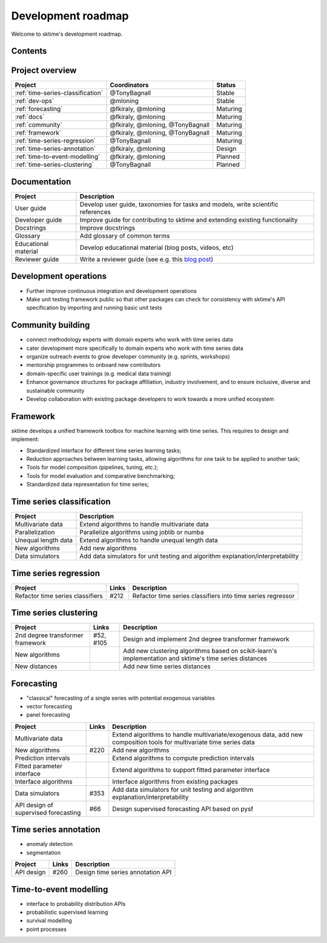 .. _roadmap:

Development roadmap
-------------------

Welcome to sktime's development roadmap.

Contents
^^^^^^^^

.. contents:: :local:


Project overview
^^^^^^^^^^^^^^^^

.. list-table::
   :header-rows: 1

   * - Project
     - Coordinators
     - Status
   * - :ref:`time-series-classification`
     - @TonyBagnall
     - Stable
   * - :ref:`dev-ops`
     - @mloning
     - Stable
   * - :ref:`forecasting`
     - @fkiraly, @mloning
     - Maturing
   * - :ref:`docs`
     - @fkiraly, @mloning
     - Maturing
   * - :ref:`community`
     - @fkiraly, @mloning, @TonyBagnall
     - Maturing
   * - :ref:`framework`
     - @fkiraly, @mloning, @TonyBagnall
     - Maturing
   * - :ref:`time-series-regression`
     - @TonyBagnall
     - Maturing
   * - :ref:`time-series-annotation`
     - @fkiraly, @mloning
     - Design
   * - :ref:`time-to-event-modelling`
     - @fkiraly, @mloning
     - Planned
   * - :ref:`time-series-clustering`
     - @TonyBagnall
     - Planned


.. _docs:

Documentation
^^^^^^^^^^^^^

.. list-table::
   :header-rows: 1

   * - Project
     - Description
   * - User guide
     - Develop user guide, taxonomies for tasks and models, write scientific references
   * - Developer guide
     - Improve guide for contributing to sktime and extending existing functionality
   * - Docstrings
     - Improve docstrings
   * - Glossary
     - Add glossary of common terms
   * - Educational material
     - Develop educational material (blog posts, videos, etc)
   * - Reviewer guide
     - Write a reviewer guide (see e.g. this `blog post <https://rgommers.github.io/2019/06/the-cost-of-an-open-source-contribution/>`_\ )

.. _dev-ops:

Development operations
^^^^^^^^^^^^^^^^^^^^^^

* Further improve continuous integration and development operations
* Make unit testing framework public so that other packages can check for consistency with sktime's API specification by importing and running basic unit tests

.. _community:

Community building
^^^^^^^^^^^^^^^^^^

* connect methodology experts with domain experts who work with time series data
* cater development more specifically to domain experts who work with time series data
* organize outreach events to grow developer community (e.g. sprints, workshops)
* mentorship programmes to onboard new contributors
* domain-specific user trainings (e.g. medical data training)
* Enhance governance structures for package affiliation, industry involvement, and to ensure inclusive, diverse and sustainable community
* Develop collaboration with existing package developers to work towards a more unified ecosystem


.. _framework:

Framework
^^^^^^^^^

sktime develops a unified framework toolbox for machine learning with time series. This requires to design and implement:

* Standardized interface for different time series learning tasks;
* Reduction approaches between learning tasks, allowing algorithms for one task to be applied to another task;
* Tools for model composition (pipelines, tuning, etc.);
* Tools for model evaluation and comparative benchmarking;
* Standardized data representation for time series;

.. _time-series-classification:

Time series classification
^^^^^^^^^^^^^^^^^^^^^^^^^^

.. list-table::
   :header-rows: 1

   * - Project
     - Description
   * - Multivariate data
     - Extend algorithms to handle multivariate data
   * - Parallelization
     - Parallelize algorithms using joblib or numba
   * - Unequal length data
     - Extend algorithms to handle unequal length data
   * - New algorithms
     - Add new algorithms
   * - Data simulators
     - Add data simulators for unit testing and algorithm explanation/interpretability

.. _time-series-regression:

Time series regression
^^^^^^^^^^^^^^^^^^^^^^

.. list-table::
   :header-rows: 1

   * - Project
     - Links
     - Description
   * - Refactor time series classifiers
     - #212
     - Refactor time series classifiers into time series regressor

.. _time-series-clustering:

Time series clustering
^^^^^^^^^^^^^^^^^^^^^^

.. list-table::
   :header-rows: 1

   * - Project
     - Links
     - Description
   * - 2nd degree transformer framework
     - #52, #105
     - Design and implement 2nd degree transformer framework
   * - New algorithms
     -
     - Add new clustering algorithms based on scikit-learn's implementation and sktime's time series distances
   * - New distances
     -
     - Add new time series distances

.. _forecasting:

Forecasting
^^^^^^^^^^^

* "classical" forecasting of a single series with potential exogenous variables
* vector forecasting
* panel forecasting

.. list-table::
   :header-rows: 1

   * - Project
     - Links
     - Description
   * - Multivariate data
     -
     - Extend algorithms to handle multivariate/exogenous data, add new composition tools for multivariate time series data
   * - New algorithms
     - #220
     - Add new algorithms
   * - Prediction intervals
     -
     - Extend algorithms to compute prediction intervals
   * - Fitted parameter interface
     -
     - Extend algorithms to support fitted parameter interface
   * - Interface algorithms
     -
     - Interface algorithms from existing packages
   * - Data simulators
     - #353
     - Add data simulators for unit testing and algorithm explanation/interpretability
   * - API design of supervised forecasting
     - #66
     - Design supervised forecasting API based on pysf


.. _time-series-annotation:

Time series annotation
^^^^^^^^^^^^^^^^^^^^^^

* anomaly detection
* segmentation

.. list-table::
   :header-rows: 1

   * - Project
     - Links
     - Description
   * - API design
     - #260
     - Design time series annotation API

.. _time-to-event-modelling:

Time-to-event modelling
^^^^^^^^^^^^^^^^^^^^^^^


* interface to probability distribution APIs
* probabilistic supervised learning
* survival modelling
* point processes
